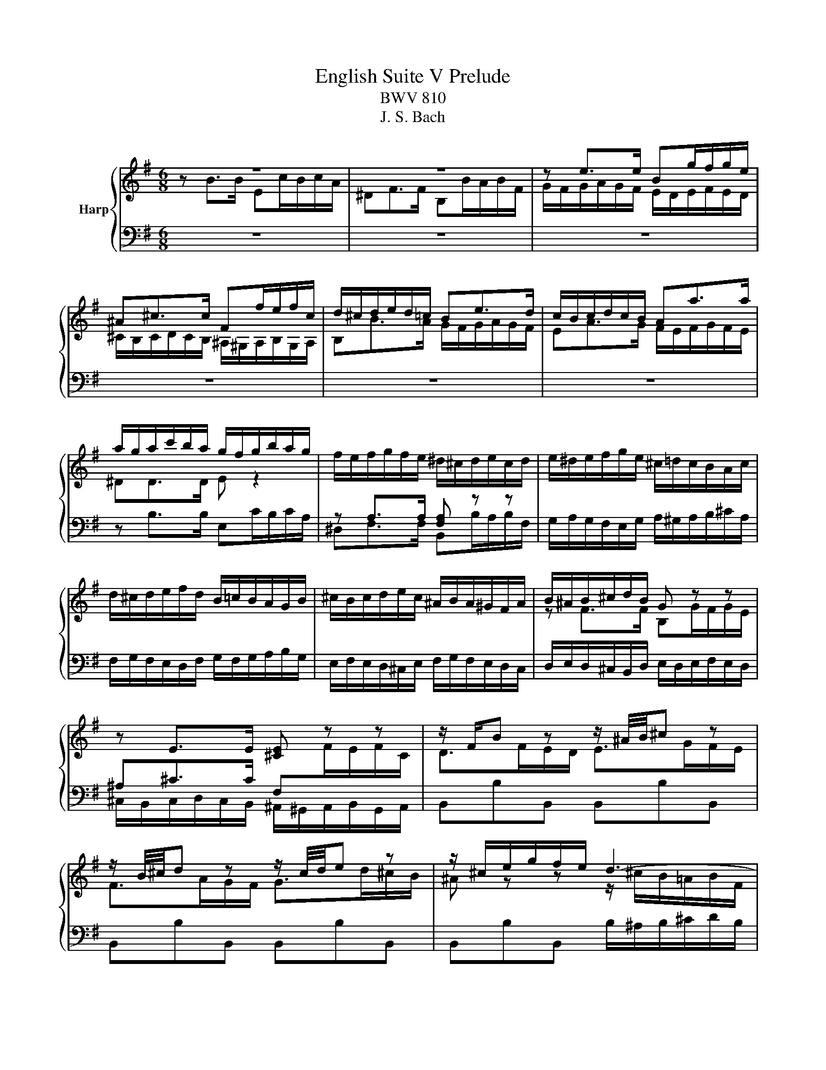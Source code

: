 X:1
T:English Suite V Prelude
T:BWV 810
T:J. S. Bach
%%score { ( 1 2 5 6 ) | ( 3 4 ) }
L:1/8
M:6/8
K:G
V:1 treble nm="Harp"
V:2 treble 
V:5 treble 
V:6 treble 
V:3 bass 
V:4 bass 
V:1
 z6 | z6 | z e>e Bg/f/g/e/ | ^A^c>c Ff/e/f/c/ | d/^c/d/e/d/=c/ Be>d | c/B/c/d/c/B/ Aa>a | %6
 a/g/a/c'/b/a/ g/f/g/b/a/g/ | f/e/f/g/f/e/ ^d/^c/d/e/c/d/ | e/^d/e/f/g/e/ ^c/=d/c/B/A/c/ | %9
 d/^c/d/e/f/d/ B/=c/B/A/G/B/ | ^c/B/c/d/e/c/ ^A/B/A/^G/F/A/ | B/^A/B/^c/d/B/ G z z | %12
 z E>E [^CE] z z | z/ F/B z z/ ^A/4B/4^c z | z/ B/4^c/4d z z/ c/4d/4e z | z/ ^c/e/g/f/e/ d3- | %16
 d/B/d/=f/e/d/ c3- | c/A/c/e/d/c/ B3- | B/G/B/d/c/B/ A3- | Ab>b ec'/b/c'/a/ | ^df>f Bb/a/b/f/ | %21
 g/a/g/f/e/g/ a/g/a/b/c'/a/ | f/g/f/e/d/f/ g/f/g/a/b/g/ | e/f/e/d/c/e/ f/e/f/g/a/f/ | %24
 ^dd>d [Be] z z | z A>A [FA] z z | z/ B/e z z/ ^d/4e/4f z | z/ e/4f/4g z z/ f/4g/4a z | %28
 z/ f/a/c'/b/a/ g/f/e/^d/e/B/ | c3- c/e/d/c/d/A/ | B3- B/d/c/B/c/G/ | A3- A/c/B/A/B/F/ | %32
 G3- G/G/F/E/F/^C/ | ^D3- D/B,/E/F/G- | G3- G^C/E/G/^A/ | B/B,/^C/^D/E/F/ G/E/F/G/A/B/ | %36
 c3- c/F/A/c/^D/F/ | E/G/B/e/E/d/ z/ e/a/c'/f/a/ | ^d/f/B/d/e- e/f/ g/4f/4g/4f/4g/4f/4e/ | %39
 e/^d/e/g/b/g/ e/b/g/e/B/c/ | d/c/d/=f/b/f/ d/b/f/d/B/d/ | c z z z A[^GB] | %42
 [A^c] z z z [Gce][GAc] | d/^c/d/f/a/f/ d/a/f/d/A/B/ | c/B/c/_e/a/e/ c/a/e/c/A/c/ | B z z z G[FA] | %46
 [GB] z z z [=FBd][FGB] | c/e/G/B/c/e/ c/e/G/B/c/e/ | c/f/A/B/c/f/ c/f/A/B/c/f/ | %49
 d/g/B/c/d/g/ d/g/B/c/d/g/ | e/g/^c/d/e/g/ e/g/c/d/e/g/ | fd>d Ge/d/e/c/ | FA>A Dd/c/d/A/ | %53
 B/A/G/A/B/^c/ d/e/f/a/g/f/ | e/d/^c/B/A/B/ c/d/e/g/f/e/ | a/f/d/A/c- c/e/d/c/B/A/ | %56
 B z/ G/A/B/ c/B/c/d/e/=f/ | g/e/c/G/_B- B/A/G/B/A/G/ | F/E/D/E/F/G/ A/B/c/d/e/f/ | gBg gcg | %60
 gdg geg | a/c'/a/g/f/e/ dgb | cgb cfa | Bfa Beg | Aeg Adf | g>fg/a/ b3 | a/g<fa/ g3 | %67
 f/e<d=f/ e3 | d/c<Bd/ c3- | c/c/B/A/G/F/ G/A/B/4A/4B/4A/4B/4A/4G/4A/4 | %70
 B2- B/^A/ B/^c/d/4c/4d/4c/4d/4c/4B/4c/4 | d2- d/^c/ d/e/f/4e/4f/4e/4f/4e/4d/4e/4 | %72
 f2- f/d/ ^c/d/ e2- | e/^c/4d/4e z z/ d/4e/4f z | z/ e/^a z z/ f/b z | %75
 ^e/^g/B/d/^c/B/ ^A/c/=e/=g/f/e/ | z/ f/a/c'/b/a/ g3- | g/e/g/b/a/g/ f3- | f/d/f/a/g/f/ e3- | %79
 ege ^cec | ^A z z z [EG^c][EFA] | B/^A/B/d/f/d/ B/f/d/B/F/G/ | A/G/A/c/f/c/ A/f/c/A/F/A/ | %83
 G z z z E[^DF] | [E^G] z z z [D=FB][DEG] | A/^G/A/^c/e/c/ A/e/c/A/E/F/ | %86
 G/F/G/_B/e/B/ G/e/B/G/E/G/ | F/A/D/E/F/A/ F/A/D/E/F/A/ | F/A/^D/E/F/A/ F/A/D/E/F/A/ | %89
 G/B/E/F/G/B/ G/B/E/F/G/B/ | ^G/B/E/F/G/B/ G/B/E/F/G/B/ | Ae>e A=f/e/f/d/ | ^GB>B Ee/d/e/B/ | %93
 c/e/A/B/c/e/ c/e/F/G/A/c/ | A/c/^D/E/F/A/ F/A/D/F/G/A/ | B/^G/E/B,/D- D/=F/E/D/C/B,/ | %96
 C z/ C/B,/A,/ F z/ F/E/^D/ | B z/ A/G/F/ E/G/B/e/^A- | A/F/^G/^A/B/^c/ ^d/B/c/d/e/f/ | %99
 g/e/f/g/a/b/ c'3 | b/a<gb/ a3 | g/f<eg/ f3 | e/d<^ce/ ^d =d2- | %103
 d/d/c/B/A/^G/ A/B/c/4B/4c/4B/4c/4B/4A/4B/4 | c2 z/ ^c/ d/e/f/4e/4f/4e/4f/4e/4d/4e/4 | %105
 f2 z/ f/ g/a/b/4a/4b/4a/4b/4a/4g/4a/4 | b/f/g/^d/e/g/ A/c/d/e/f/g/ | aBa gBg | fAf eGe | %109
 F/^A/^c/e/^d/c/ B/d/f/a/g/f/ | b/a/g/f/e/d/ c/B/A/G/F/E/ | ^D/F/B,/^C/D/F/ D/F/B,/C/D/F/ | %112
 E/G/B,/^D/E/G/ E/G/B,/D/E/G/ | F/A/^D/E/F/A/ F/A/D/E/F/A/ | G/B/E/F/G/B/ G/B/E/F/G/B/ | %115
 G/^A/E/F/G/A/ G/A/E/F/G/A/ | BB>B Ec/B/c/A/ | ^DF>F B,B/A/B/F/ | z e>e Bg/f/g/e/ | %119
 ^A^c>c Ff/e/f/c/ | d/^c/d/e/d/=c/ Be>d | c/B/c/d/c/B/ Aa>a | a/g/a/c'/b/a/ g/f/g/b/a/g/ | %123
 f/e/f/g/f/e/ ^d/^c/d/e/c/d/ | e/^d/e/f/g/e/ ^c/=d/c/B/A/c/ | d/^c/d/e/f/d/ B/=c/B/A/G/B/ | %126
 ^c/B/c/d/e/c/ ^A/B/A/^G/F/A/ | B/^A/B/^c/d/B/ G z z | z E>E [^CE] z z | z/ F/B z z/ ^A/4B/4^c z | %130
 z/ B/4^c/4d z z/ c/4d/4e z | z/ ^c/e/g/f/e/ d3- | d/B/d/=f/e/d/ c3- | c/A/c/e/d/c/ B3- | %134
 B/G/B/d/c/B/ A3- | Ab>b ec'/b/c'/a/ | ^df>f Bb/a/b/f/ | g/a/g/f/e/g/ a/g/a/b/c'/a/ | %138
 f/g/f/e/d/f/ g/f/g/a/b/g/ | e/f/e/d/c/e/ f/e/f/g/a/f/ | ^dd>d [Be] z z | z A>A [FA] z z | %142
 z/ B/e z z/ ^d/4e/4f z | z/ e/4f/4g z z/ f/4g/4a z | z/ f/a/c'/b/a/ g/f/e/^d/e/B/ | %145
 c3- c/e/d/c/d/A/ | B3- B/d/c/B/c/G/ | A3- A/c/B/A/B/F/ | G3- G/G/F/E/F/^C/ | ^D3- D/B,/E/F/G- | %150
 G3- G^C/E/G/^A/ | B/B,/^C/^D/E/F/ G/E/F/G/A/B/ | c3- c/F/A/c/^D/F/ | E/G/B/e/E/d/ z/ e/a/c'/f/a/ | %154
 ^d/f/B/d/e- e/f/ g/4f/4g/4f/4g/4f/4e/ | e6 |] %156
V:2
 z B>B Ec/B/c/A/ | ^DF>F B,B/A/B/F/ | G/F/G/A/G/F/ E/D/E/F/E/D/ | %3
 ^C/B,/C/D/C/B,/ ^A,/^G,/A,/B,/G,/A,/ | B,B>A G/F/G/A/G/F/ | EA>G F/E/F/G/F/E/ | ^DD>D E z2 | x6 | %8
 x6 | x6 | x6 | z F>F B,G/F/G/E/ | x6 | D>FE/D/ E>GF/E/ | F>AG/F/ G>d^c/B/ | %15
 ^A z z z/ ^c/B/=A/B/F/ | ^G z z z/ B/A/G/A/E/ | F z z z/ A/G/F/G/^D/ | E z z z/ G/F/E/F/^C/ | %19
 ^D[^df] z B[ea] z | z [Ac] z z [Bf] z | x6 | x6 | x6 | z B>B Ec/B/c/A/ | ^DF>F B,B/A/B/F/ | %26
 G>BA/G/ A>cB/A/ | B>dc/B/ c>gf/e/ | ^d2 z4 | z/ E/G/B/A/G/ F3- | F/D/=F/A/G/F/ E3- | %31
 E/^D/E/G/F/E/ D z2 | z/ F/E/^D/E/^C/ ^A, z2 | %33
 z/ C/B,/A,/B,/[I:staff +1]F,/[I:staff -1] z z G/^C/ | E/^A,/- A,2- A, ^C2 | F/ z/ z z4 | %36
 z/ B/A/G/F/E/ ^D z2 | z3 c2 z | z z z/ A/ G/e/ ^d2 | e z z z[I:staff +1] G,A, | %40
[I:staff -1] B, z z z[I:staff +1] B,^G, |[I:staff -1] A z z z EE | E z z z EE | D z z4 | x6 | %45
 G z G z DD | D z z z DD | x6 | x6 | x6 | x6 | d[FA]>[FA] D[Gc] z | z [CF]>[CF] C z2 | x6 | x6 | %55
 x6 | x6 | x6 | x6 | x6 | x6 | x6 | x6 | x6 | x6 | z/ B/A z z/ a/g/f/g/e/- | e>ed- d/f/e/d/e/c/- | %67
 c>cB- B/d/c/B/c/A/- | A>AG- G/B/A/G/A/F/ | D3 D F2 | z/ F/G/^D/E z ^A2 | z/ ^A/B/F/G z ^c2- | %72
 c/^c/d/^A/B- B-B/d/c/B/ | ^A>^cB/A/ B>dc/B/ | ^c>ed/c/ d>=a^g/f/ | x6 | d3- d/f/e/d/e/B/ | %77
 ^c3- c/e/d/c/d/^A/ | B3- B/d/^c/B/^A/B/ | ^Ae^c AcA | F z z z ^CC | x6 | x6 | E z z z B,B, | %84
 B, z z z B,B, | x6 | x6 | x6 | x6 | x6 | x6 | z [EAc]3/2 z/ z3 | z [DF^G] z z3 | x6 | x6 | x6 | %96
 x6 | x6 | x6 | z3 z/ b/a/g/a/f/- | f>fe- e/g/f/e/f/d/- | d>dc- c/e/d/c/d/B/- | %102
 B>BA- A/=c/B/A/B/^G/ | E3- E ^G2 | z/ ^G/A/E/=G z ^c2 | z/ ^c/d/A/=c z f2 | x6 | x6 | x6 | x6 | %110
 x6 | x6 | x6 | x6 | x6 | x6 | z [^DF]3/2 z/ z3 | x6 | G/F/G/A/G/F/ E/D/E/F/E/D/ | %119
 ^C/B,/C/D/C/B,/ ^A,/^G,/A,/B,/G,/A,/ | B,B>A G/F/G/A/G/F/ | EA>G F/E/F/G/F/E/ | ^DD>D E z2 | x6 | %124
 x6 | x6 | x6 | z F>F B,G/F/G/E/ |[I:staff +1] ^A,^C>C F,[I:staff -1]F/E/F/C/ | D>FE/D/ E>GF/E/ | %130
 F>AG/F/ G>d^c/B/ | ^A z z z/ ^c/B/=A/B/F/ | ^G z z z/ B/A/G/A/E/ | F z z z/ A/G/F/G/^D/ | %134
 E z z z/ G/F/E/F/^C/ | ^D[^df] z B[ea] z | z [Ac] z z [Bf] z | x6 | x6 | x6 | z B>B Ec/B/c/A/ | %141
 ^DF>F B,B/A/B/F/ | G>BA/G/ A>cB/A/ | B>dc/B/ c>gf/e/ | ^d2 z4 | z/ E/G/B/A/G/ F3- | %146
 F/D/=F/A/G/F/ E3- | E/^D/E/G/F/E/ D z2 | z/ F/E/^D/E/^C/ ^A, z2 | %149
 z/ C/B,/A,/B,/[I:staff +1]F,/[I:staff -1] z z G/^C/ | E/^A,/- A,2- A, ^C2 | F/ z/ z z4 | %152
 z/ B/A/G/F/E/ ^D z2 | z3 c2 z | z z z/ A/ G/e/ ^d2 | x6 |] %156
V:3
 z6 | z6 | z6 | z6 | z6 | z6 | z B,>B, E,C/B,/C/A,/ | z A,>A, [F,A,] z z | %8
 G,/A,/G,/F,/E,/G,/ A,/^G,/A,/B,/^C/A,/ | F,/G,/F,/E,/D,/F,/ G,/F,/G,/A,/B,/G,/ | %10
 E,/F,/E,/D,/^C,/E,/ F,/G,/F,/E,/D,/C,/ | D,/E,/D,/^C,/B,,/D,/ E,/D,/E,/F,/E,/D,/ | %12
 ^A,^C>C F,[I:staff -1]F/E/F/C/ |[I:staff +1] B,,B,B,, B,,B,B,, | B,,B,B,, B,,B,B,, | %15
 B,,B,B,, B,/^A,/B,/^C/D/B,/ | E/=F/E/D/C/B,/ A,/^G,/A,/B,/C/A,/ | %17
 D/E/D/C/B,/A,/ G,/F,/G,/A,/B,/G,/ | C/D/C/B,/A,/G,/ F,/E,/F,/G,/A,/F,/ | %19
 B,/F,/A,/C/B,/A,/ G,/F,/G,/B,/A,/G,/ | F,/E,/F,/G,/F,/E,/ ^D,/^C,/D,/E,/C,/D,/ | %21
 E,/C,/E,/F,/G,/E,/ C,/D,/C,/B,,/A,,/C,/ | D,/A,,/D,/E,/F,/D,/ B,,/C,/B,,/A,,/G,,/B,,/ | %23
 C,/G,,/C,/D,/E,/C,/ A,,/B,,/A,,/G,,/F,,/A,,/ | B,,/F,,/A,,/C,/B,,/A,,/ G,,/F,,/G,,/B,,/A,,/G,,/ | %25
 F,,/E,,/F,,/G,,/F,,/E,,/ ^D,,/^C,,/D,,/E,,/C,,/D,,/ | E,,E,E,, E,,E,E,, | E,,E,E,, E,,E,E,, | %28
 E,,E,E,, E,/^D,/E,/F,/G,/E,/ | A,/B,/A,/G,/F,/E,/ D,/C,/D,/E,/F,/D,/ | %30
 G,/A,/G,/=F,/E,/D,/ C,/B,,/C,/D,/E,/C,/ | F,/G,/F,/E,/^D,/^C,/ B,,B,B,, | B,,B,B,, B,,^A,B,, | %33
 z3 G,3- | G,>E,G,/^C,/ E,/G,/- G,2 | F,/ z/ z2 E,C/B,/C/A,/ | ^D,F,>F, B,,B,/A,/B,/F,/ | %37
 G,A,/4^G,/4A,/4G,/4A,/4G,/4G,/ A,C>C | B,/C/B,/A,/G,/F,/ E,/A,/ B,B,, | E,, z z2 E,F, | %40
 ^G, z z2 G,E, | A,/^G,/A,/C/E/C/ A,/E/C/A,/E,/^F,/ | G,/F,/G,/_B,/E/B,/ G,/E/B,/G,/E,/G,/ | %43
 A, z z z F,G, | A, z z z A,F, | G,/F,/G,/B,/D/B,/ G,/D/B,/G,/D,/E,/ | %46
 =F,/E,/F,/_A,/D/A,/ F,/D/A,/F,/D,/F,/ | C z z z CC | [A,C] z z z [A,C][A,C] | %49
 [G,B,] z z z [G,B,][G,B,] | [G,_B,] z z z A,A, | D,/^C,/D,/E,/D,/=C,/ B,,/A,,/B,,/D,/C,/B,,/ | %52
 A,,/G,,/A,,/B,,/A,,/G,,/ F,,/E,,/F,,/G,,/E,,/F,,/ | G,,G,>G, D,B,/A,/B,/G,/ | %54
 ^C,E,>E, A,,A,/G,/A,/F,/ | F, z/ D,/E,/F,/ G,/F,/G,/A,/B,/C/ | %56
 D/B,/G,/D,/=F,- F,/A,/G,/F,/E,/D,/ | E, z/ =F,/E,/D,/ ^C,/D,/E,/^F,/G,/A,/ | %58
 D,/A,/F,/D,/C- C/E/D/C/B,/A,/ | B,/[I:staff -1]D/G/D/C/B,/ C/E/A/E/D/C/ | %60
 D/=F/B/F/E/D/ E/G/c/B/A/G/ | F/A/c/e/d/c/ B/c/B/A/G/F/ | E/G/B/d/c/B/ A/B/A/G/F/E/ | %63
 D/F/A/c/B/A/ G/A/G/F/E/D/ | C/E/G/B/A/G/ F/G/F/E/D/C/ |[I:staff +1] B,/C<DD/ G,E/D/E/C/ | %66
 F,C/4B,/4C/4B,/4C/4B,/4B,/ E,C/B,/C/A,/ | D,G,>G, C,A,/G,/A,/F,/ | B,,E,>E, A,,F,/E,/F,/D,/ | %69
 G,,>A,,B,,- B,,/C,/D,/C,/D,/D,,/ | G,,G,>F, G,/E,/F,/E,/F,/F,,/ | B,,B,>A, B,/G,/A,/G,/A,/A,,/ | %72
 D,D>B, G>GE/^C/ | FF,F FF,F | FF,F FF,F | FF,F F/G/F/E/D/^C/ | %76
 B,/^C/B,/A,/G,/F,/ E,/D,/E,/F,/G,/E,/ | A,/B,/A,/G,/F,/E,/ D,/^C,/D,/E,/F,/D,/ | %78
 G,/A,/G,/F,/E,/D,/ ^C,/B,,/C,/D,/E,/C,/ | F,/E,/F,/^A,/^C/A,/ F,/C/A,/F,/^C,/D,/ | %80
 E,/D,/E,/G,/^C/G,/ E,/C/G,/E,/^C,/E,/ | [F,B,] z z z D,E, | F, z z z F,^D, | %83
 E,/^D,/E,/G,/B,/G,/ E,/B,/G,/E,/B,,/^C,/ | D,/^C,/D,/=F,/B,/F,/ D,/B,/F,/D,/B,,/D,/ | %85
 [E,A,] z z z ^C,D, | E, z z z E,^C, | D,/F,/A,,/^C,/D,/F,/ D,/F,/A,,/C,/D,/F,/ | %88
 ^D,/F,/B,,/^C,/D,/F,/ D,/F,/B,,/C,/D,/F,/ | E,/G,/B,,/^D,/E,/G,/ E,/G,/B,,/D,/E,/G,/ | %90
 D,/=F,/^G,,/A,,/B,,/D,/ B,,/D,/G,,/A,,/B,,/D,/ | C,/E,/A,,/B,,/C,/E,/ C,/=F,/A,,/B,,/C,/F,/ | %92
 D,/=F,/B,,/C,/D,/^F,/ ^G,/B,/E,/F,/G,/E,/ | A,A,>A, E,C/B,/C/A,/ | ^D,F,>F, B,,B,/A,/B,/F,/ | %95
 ^G, z/ A,/G,/F,/ E,/D,/C,/B,,/A,,/^G,,/ | A,,/C,/E,/A,/^D,- D,/B,,/^C,/D,/E,/F,/ | %97
 G,/E,/F,/G,/A,/B,/ C>^CD/E/ | F, z/ F,/^G,/^A,/ B,, z/ B,,/^C,/^D,/ | E,,E>E A,F/E/F/D/ | %100
 G,C>C F,D/C/D/B,/ | E,A,>A, D,B,/A,/B,/G,/ | ^C,F,>F, B,,^G,/F,/G,/E,/ | %103
 A,,>B,,C,- C,/D,/E,/D,/E,/E,,/ | A,,A,>G, F,/G,/A,/G,/A,/A,,/ | D,D>C B,/C/D/C/D/D,/ | %106
 G,/A,/B,/F,/G,/E,/ C>CA,/F,/ | ^D,/F,/B,/F,/E,/D,/ E,/G,/^C/G,/F,/E,/ | %108
 F,/A,/^D/A,/G,/F,/ G,/B,/E/=D/^C/B,/ | ^A,/^C/[I:staff -1]E/G/F/E/ ^D/F/A/c/B/A/ | %110
 G/F/E/D/C/[I:staff +1]B,/ A,/G,/F,/E,/^D,/^C,/ | B,,^D,F, A,F,D, | B,,E,G, B,G,E, | %113
 A,F,^D, B,,A,F, | B,G,E, B,,G,E, | ^A,/E,/G,/F,/E,/D,/ ^C,/G,/F,/E,/^D,/C,/ | %116
 ^D,/F,/A,/C/B,/A,/ G,/B,/A,/G,/F,/E,/ | C/B,/A,/G,/F,/E,/ ^D,/^C,/B,, z | z6 | z6 | z6 | z6 | %122
 z B,>B, E,C/B,/C/A,/ | z A,>A, [F,A,] z z | G,/A,/G,/F,/E,/G,/ A,/^G,/A,/B,/^C/A,/ | %125
 F,/G,/F,/E,/D,/F,/ G,/F,/G,/A,/B,/G,/ | E,/F,/E,/D,/^C,/E,/ F,/G,/F,/E,/D,/C,/ | %127
 D,/E,/D,/^C,/B,,/D,/ E,/D,/E,/F,/E,/D,/ | ^A,^C>C F,[I:staff -1]F/E/F/C/ | %129
[I:staff +1] B,,B,B,, B,,B,B,, | B,,B,B,, B,,B,B,, | B,,B,B,, B,/^A,/B,/^C/D/B,/ | %132
 E/=F/E/D/C/B,/ A,/^G,/A,/B,/C/A,/ | D/E/D/C/B,/A,/ G,/F,/G,/A,/B,/G,/ | %134
 C/D/C/B,/A,/G,/ F,/E,/F,/G,/A,/F,/ | B,/F,/A,/C/B,/A,/ G,/F,/G,/B,/A,/G,/ | %136
 F,/E,/F,/G,/F,/E,/ ^D,/^C,/D,/E,/C,/D,/ | E,/C,/E,/F,/G,/E,/ C,/D,/C,/B,,/A,,/C,/ | %138
 D,/A,,/D,/E,/F,/D,/ B,,/C,/B,,/A,,/G,,/B,,/ | C,/G,,/C,/D,/E,/C,/ A,,/B,,/A,,/G,,/F,,/A,,/ | %140
 B,,/F,,/A,,/C,/B,,/A,,/ G,,/F,,/G,,/B,,/A,,/G,,/ | %141
 F,,/E,,/F,,/G,,/F,,/E,,/ ^D,,/^C,,/D,,/E,,/C,,/D,,/ | E,,E,E,, E,,E,E,, | E,,E,E,, E,,E,E,, | %144
 E,,E,E,, E,/^D,/E,/F,/G,/E,/ | A,/B,/A,/G,/F,/E,/ D,/C,/D,/E,/F,/D,/ | %146
 G,/A,/G,/=F,/E,/D,/ C,/B,,/C,/D,/E,/C,/ | F,/G,/F,/E,/^D,/^C,/ B,,B,B,, | B,,B,B,, B,,^A,B,, | %149
 z3 G,3- | G,>E,G,/^C,/ E,/G,/- G,2 | F,/ z/ z2 E,C/B,/C/A,/ | ^D,F,>F, B,,B,/A,/B,/F,/ | %153
 G,A,/4^G,/4A,/4G,/4A,/4G,/4G,/ A,C>C | B,/C/B,/A,/G,/F,/ E,/A,/ B,B,, | E,,6 |] %156
V:4
 x6 | x6 | x6 | x6 | x6 | x6 | x6 | ^D,F,>F, B,,B,/A,/B,/F,/ | x6 | x6 | x6 | x6 | %12
 ^C,/B,,/C,/D,/C,/B,,/ ^A,,/^G,,/A,,/B,,/G,,/A,,/ | x6 | x6 | x6 | x6 | x6 | x6 | x6 | x6 | x6 | %22
 x6 | x6 | x6 | x6 | x6 | x6 | x6 | x6 | x6 | x6 | x6 | B,,3- B,,3- | B,,3- B,,3- | B,,B,>B, z3 | %36
 x6 | x6 | x6 | x6 | x6 | x6 | x6 | F, z z z D,E, | F, z z z F,D, | x6 | x6 | %47
 [E,G,] z z z [E,G,][E,G,] | _E, z z z E,E, | D, z z z D,D, | ^C, z z z [C,E,][A,,C,E,] | x6 | x6 | %53
 x6 | x6 | x6 | x6 | x6 | x6 | x6 | x6 | x6 | x6 | x6 | x6 | x6 | x6 | x6 | x6 | x6 | x6 | x6 | %72
 x6 | x6 | x6 | x6 | x6 | x6 | x6 | x6 | x6 | D, z z z B,,^C, | ^D, z z z D,B,, | x6 | x6 | %85
 ^C, z z z A,,B,, | ^C, z z z C,A,, | x6 | x6 | x6 | x6 | x6 | x6 | x6 | x6 | x6 | x6 | x6 | x6 | %99
 x6 | x6 | x6 | x6 | x6 | x6 | x6 | x6 | x6 | x6 | x6 | x6 | x6 | x6 | x6 | x6 | x6 | x6 | x6 | %118
 x6 | x6 | x6 | x6 | x6 | ^D,F,>F, B,,B,/A,/B,/F,/ | x6 | x6 | x6 | x6 | %128
 ^C,/B,,/C,/D,/C,/B,,/ ^A,,/^G,,/A,,/B,,/G,,/A,,/ | x6 | x6 | x6 | x6 | x6 | x6 | x6 | x6 | x6 | %138
 x6 | x6 | x6 | x6 | x6 | x6 | x6 | x6 | x6 | x6 | x6 | B,,3- B,,3- | B,,3- B,,3- | B,,B,>B, z3 | %152
 x6 | x6 | x6 | x6 |] %156
V:5
 x6 | x6 | x6 | x6 | x6 | x6 | x6 | x6 | x6 | x6 | x6 | x6 | x6 | x6 | x6 | x6 | x6 | x6 | x6 | %19
 x6 | x6 | x6 | x6 | x6 | x6 | x6 | x6 | x6 | x6 | x6 | x6 | x6 | x6 | x6 | E3- E z G | %35
 ^D/ z/ z z4 | x6 | x6 | x6 | x6 | x6 | x6 | x6 | x6 | x6 | x6 | x6 | x6 | x6 | x6 | x6 | %51
[I:staff +1] A,[I:staff -1] z z4 | x6 | x6 | x6 | x6 | x6 | x6 | x6 | x6 | x6 | x6 | x6 | x6 | x6 | %65
 x6 | x6 | x6 | x6 | x6 | x6 | x6 | x6 | x6 | x6 | x6 | x6 | x6 | x6 | x6 | x6 | x6 | x6 | x6 | %84
 x6 | x6 | x6 | x6 | x6 | x6 | x6 | x6 | x6 | x6 | x6 | x6 | x6 | x6 | x6 | x6 | x6 | x6 | x6 | %103
 x6 | x6 | x6 | x6 | x6 | x6 | x6 | x6 | x6 | x6 | x6 | x6 | x6 | x6 | x6 | x6 | x6 | x6 | x6 | %122
 x6 | x6 | x6 | x6 | x6 | x6 | x6 | x6 | x6 | x6 | x6 | x6 | x6 | x6 | x6 | x6 | x6 | x6 | x6 | %141
 x6 | x6 | x6 | x6 | x6 | x6 | x6 | x6 | x6 | E3- E z G | ^D/ z/ z z4 | x6 | x6 | x6 | x6 |] %156
V:6
 x6 | x6 | x6 | x6 | x6 | x6 | x6 | x6 | x6 | x6 | x6 | x6 | x6 | x6 | x6 | x6 | x6 | x6 | x6 | %19
 x6 | x6 | x6 | x6 | x6 | x6 | x6 | x6 | x6 | x6 | x6 | x6 | x6 | x6 | x6 | z ^C2- C z/ E3/2 | x6 | %36
 x6 | x6 | x6 | x6 | x6 | x6 | x6 | x6 | x6 | x6 | x6 | x6 | x6 | x6 | x6 | x6 | x6 | x6 | x6 | %55
 x6 | x6 | x6 | x6 | x6 | x6 | x6 | x6 | x6 | x6 | x6 | x6 | x6 | x6 | x6 | x6 | x6 | x6 | x6 | %74
 x6 | x6 | x6 | x6 | x6 | x6 | x6 | x6 | x6 | x6 | x6 | x6 | x6 | x6 | x6 | x6 | x6 | x6 | x6 | %93
 x6 | x6 | x6 | x6 | x6 | x6 | x6 | x6 | x6 | x6 | x6 | x6 | x6 | x6 | x6 | x6 | x6 | x6 | x6 | %112
 x6 | x6 | x6 | x6 | x6 | x6 | x6 | x6 | x6 | x6 | x6 | x6 | x6 | x6 | x6 | x6 | x6 | x6 | x6 | %131
 x6 | x6 | x6 | x6 | x6 | x6 | x6 | x6 | x6 | x6 | x6 | x6 | x6 | x6 | x6 | x6 | x6 | x6 | x6 | %150
 z ^C2- C z/ E3/2 | x6 | x6 | x6 | x6 | x6 |] %156

